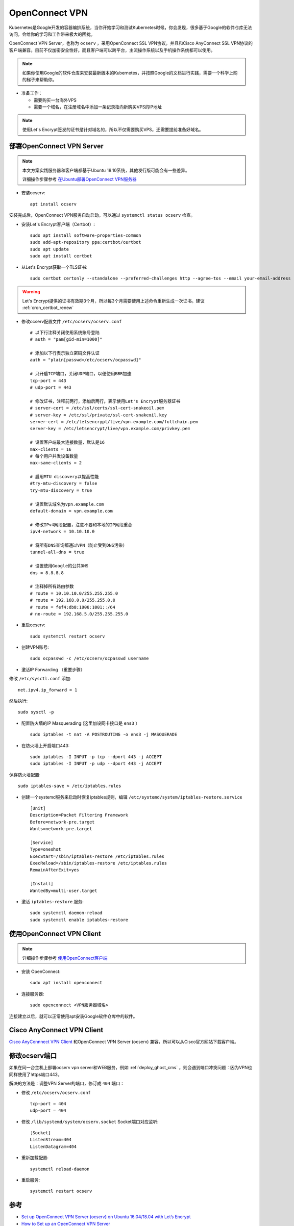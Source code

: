 .. _openconnect_vpn:

===================
OpenConnect VPN
===================

Kubernetes是Google开发的容器编排系统，当你开始学习和测试Kubernetes时候，你会发现，很多基于Google的软件仓库无法访问，会给你的学习和工作带来极大的困扰。

OpenConnect VPN Server，也称为 ``ocserv`` ，采用OpenConnect SSL VPN协议，并且和Cisco AnyConnect SSL VPN协议的客户端兼容。目前不仅加密安全性好，而且客户端可以跨平台，主流操作系统以及手机操作系统都可以使用。

.. note::

   如果你使用Google的软件仓库来安装最新版本的Kubernetes，并按照Google的文档进行实践，需要一个科学上网的梯子来帮助你。

- 准备工作：

  - 需要购买一台海外VPS
  - 需要一个域名，在注册域名中添加一条记录指向新购买VPS的IP地址

.. note::

   使用Let's Encrypt签发的证书是针对域名的，所以不仅需要购买VPS，还需要提前准备好域名。

部署OpenConnect VPN Server
======================================

.. note::

   本文方案实践服务器和客户端都基于Ubuntu 18.10系统，其他发行版可能会有一些差异。

   详细操作步骤参考 `在Ubuntu部署OpenConnect VPN服务器 <https://github.com/huataihuang/cloud-atlas-draft/blob/master/security/vpn/openconnect/deploy_ocserv_vpn_server_on_ubuntu.md>`_

- 安装ocserv::

   apt install ocserv

安装完成后，OpenConnect VPN服务自动启动，可以通过 ``systemctl status ocserv`` 检查。

- 安装Let's Encrypt客户端（Certbot）::

   sudo apt install software-properties-common
   sudo add-apt-repository ppa:certbot/certbot
   sudo apt update
   sudo apt install certbot

- 从Let's Encrypt获取一个TLS证书::

   sudo certbot certonly --standalone --preferred-challenges http --agree-tos --email your-email-address -d vpn.example.com

.. warning::

   Let's Encrypt提供的证书有效期3个月，所以每3个月需要使用上述命令重新生成一次证书。建议 :ref:`cron_certbot_renew`

- 修改ocserv配置文件 ``/etc/ocserv/ocserv.conf`` ::

   # 以下行注释关闭使用系统账号登陆
   # auth = "pam[gid-min=1000]"
   
   # 添加以下行表示独立密码文件认证
   auth = "plain[passwd=/etc/ocserv/ocpasswd]"
   
   # 只开启TCP端口，关闭UDP端口，以便使用BBR加速
   tcp-port = 443
   # udp-port = 443
   
   # 修改证书，注释前两行，添加后两行，表示使用Let's Encrypt服务器证书
   # server-cert = /etc/ssl/certs/ssl-cert-snakeoil.pem
   # server-key = /etc/ssl/private/ssl-cert-snakeoil.key
   server-cert = /etc/letsencrypt/live/vpn.example.com/fullchain.pem
   server-key = /etc/letsencrypt/live/vpn.example.com/privkey.pem
   
   # 设置客户端最大连接数量，默认是16
   max-clients = 16
   # 每个用户并发设备数量
   max-same-clients = 2
   
   # 启用MTU discovery以提高性能
   #try-mtu-discovery = false
   try-mtu-discovery = true
   
   # 设置默认域名为vpn.example.com
   default-domain = vpn.example.com
   
   # 修改IPv4网段配置，注意不要和本地的IP网段重合
   ipv4-network = 10.10.10.0
   
   # 将所有DNS查询都通过VPN（防止受到DNS污染）
   tunnel-all-dns = true
   
   # 设置使用Google的公共DNS
   dns = 8.8.8.8
   
   # 注释掉所有路由参数
   # route = 10.10.10.0/255.255.255.0
   # route = 192.168.0.0/255.255.0.0
   # route = fef4:db8:1000:1001::/64
   # no-route = 192.168.5.0/255.255.255.0

- 重启ocserv::

   sudo systemctl restart ocserv

- 创建VPN账号::

   sudo ocpasswd -c /etc/ocserv/ocpasswd username

- 激活IP Forwarding （重要步骤）

修改 ``/etc/sysctl.conf`` 添加::

   net.ipv4.ip_forward = 1

然后执行::

   sudo sysctl -p

- 配置防火墙的IP Masquerading (这里加设网卡接口是 ``ens3`` ） ::

   sudo iptables -t nat -A POSTROUTING -o ens3 -j MASQUERADE

- 在防火墙上开启端口443::

   sudo iptables -I INPUT -p tcp --dport 443 -j ACCEPT
   sudo iptables -I INPUT -p udp --dport 443 -j ACCEPT

保存防火墙配置::

   sudo iptables-save > /etc/iptables.rules

- 创建一个systemd服务来启动时恢复iptables规则，编辑 ``/etc/systemd/system/iptables-restore.service`` ::

   [Unit]
   Description=Packet Filtering Framework
   Before=network-pre.target
   Wants=network-pre.target
   
   [Service]
   Type=oneshot
   ExecStart=/sbin/iptables-restore /etc/iptables.rules
   ExecReload=/sbin/iptables-restore /etc/iptables.rules
   RemainAfterExit=yes
   
   [Install]
   WantedBy=multi-user.target

- 激活 ``iptables-restore`` 服务::

   sudo systemctl daemon-reload
   sudo systemctl enable iptables-restore

使用OpenConnect VPN Client
=============================

.. note::

   详细操作步骤参考 `使用OpenConnect客户端 <https://github.com/huataihuang/cloud-atlas-draft/blob/master/security/vpn/openconnect/openconnect.md>`_

- 安装 OpenConnect::

   sudo apt install openconnect

- 连接服务器::

   sudo openconnect <VPN服务器域名>

连接建立以后，就可以正常使用apt安装Google软件仓库中的软件。

Cisco AnyConnect VPN Client
=============================

`Cisco AnyConnnect VPN Client <https://software.cisco.com/download/home/286281283/type/282364313/release/4.8.02045>`_ 和OpenConnect VPN Server (ocserv) 兼容，所以可以从Cisco官方网站下载客户端。

修改ocserv端口
================

如果在同一台主机上部署ocserv vpn server和WEB服务，例如 :ref:`deploy_ghost_cms` ，则会遇到端口冲突问题：因为VPN也同样使用了https端口443。

解决的方法是：调整VPN Server的端口，修订成 ``404`` 端口：

- 修改  ``/etc/ocserv/ocserv.conf`` ::

   tcp-port = 404
   udp-port = 404

- 修改 ``/lib/systemd/system/ocserv.socket`` Socket端口对应监听::

   [Socket]
   ListenStream=404
   ListenDatagram=404

- 重新加载配置::

   systemctl reload-daemon

- 重启服务::

   systemctl restart ocserv

参考
=======

- `Set up OpenConnect VPN Server (ocserv) on Ubuntu 16.04/18.04 with Let’s Encrypt <https://www.linuxbabe.com/ubuntu/openconnect-vpn-server-ocserv-ubuntu-16-04-17-10-lets-encrypt>`_
- `How to Set up an OpenConnect VPN Server <https://www.alibabacloud.com/blog/how-to-set-up-an-openconnect-vpn-server_595185>`_
